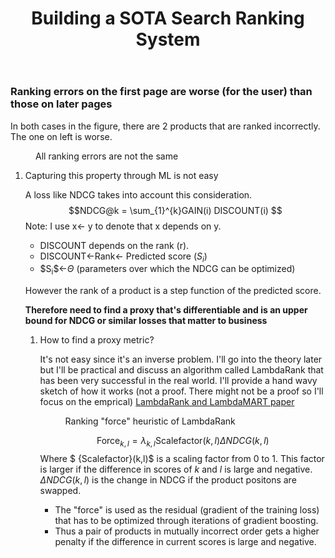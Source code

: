#+title: Building a SOTA Search Ranking System
*** Ranking errors on the first page are worse (for the user) than those on later pages
In both cases in the figure, there are 2 products that are ranked incorrectly. The one on left is worse.
#+CAPTION: All ranking errors are not the same
#+ATTR_HTML: :alt ranking_diff :title Action! :align right
[[file:img/myimage.png]]

**** Capturing this property through ML is not easy
A loss like NDCG takes into account this consideration.
$$NDCG@k = \sum_{1}^{k}GAIN(i) DISCOUNT(i) $$
Note: I use x<- y  to denote that x depends on y.
- DISCOUNT depends on the rank (r).
- DISCOUNT<-Rank<- Predicted score ($S_i$)
- $S_{i}$<-$\Theta$ (parameters over which the NDCG can be optimized)
However the rank of a product is a step function of the predicted score.


*Therefore need to find a proxy that's differentiable and is an upper bound for NDCG or similar losses that matter to business*

***** How to find a proxy metric?
It's not easy since it's an inverse problem. I'll go into the theory later but I'll be practical and discuss an algorithm called LambdaRank that has been very successful in the real world. I'll provide a hand wavy sketch of how it works (not a proof. There might not be a proof so I'll focus on the emprical)
[[https://www.microsoft.com/en-us/research/uploads/prod/2016/02/MSR-TR-2010-82.pdf][LambdaRank and LambdaMART paper]]

#+CAPTION: Ranking "force" heuristic of LambdaRank
#+ATTR_HTML: :alt ranking_force :title Action! :align right
[[./img/ranking_force.png]]

$$ \mathrm{Force}_{k,l} = \lambda_{k,l}  \mathrm{Scalefactor}(k,l) \Delta NDCG (k,l) $$
Where $ {Scalefactor}(k,l)$ is a scaling factor from 0 to 1. This factor is larger if the difference in scores of $k$ and $l$ is large and negative. $\Delta NDCG (k,l)$ is the change in NDCG if the product positons are swapped.
- The "force" is used as the residual (gradient of the training loss) that has to be optimized through iterations of gradient boosting.
- Thus a pair of products in mutually incorrect order gets a higher penalty if the difference in current scores is large and negative.
